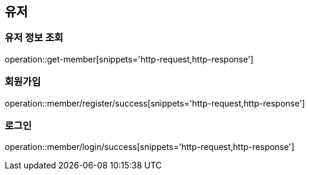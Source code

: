 == 유저

=== 유저 정보 조회
operation::get-member[snippets='http-request,http-response']

=== 회원가입
operation::member/register/success[snippets='http-request,http-response']

=== 로그인
operation::member/login/success[snippets='http-request,http-response']